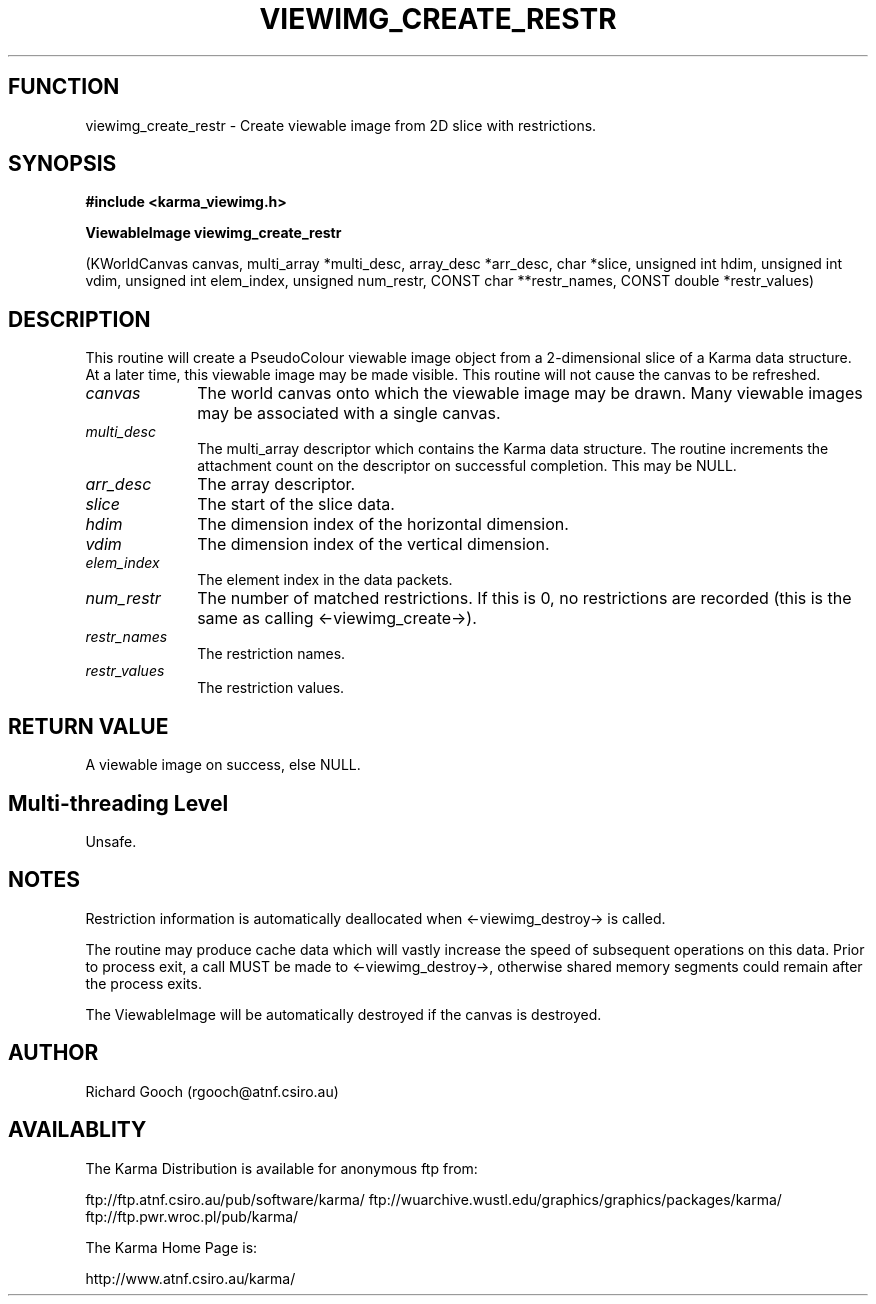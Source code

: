 .TH VIEWIMG_CREATE_RESTR 3 "13 Nov 2005" "Karma Distribution"
.SH FUNCTION
viewimg_create_restr \- Create viewable image from 2D slice with restrictions.
.SH SYNOPSIS
.B #include <karma_viewimg.h>
.sp
.B ViewableImage viewimg_create_restr
.sp
(KWorldCanvas canvas,
multi_array *multi_desc,
array_desc *arr_desc, char *slice,
unsigned int hdim, unsigned int vdim,
unsigned int elem_index,
unsigned num_restr,
CONST char **restr_names,
CONST double *restr_values)
.SH DESCRIPTION
This routine will create a PseudoColour viewable image object
from a 2-dimensional slice of a Karma data structure. At a later time, this
viewable image may be made visible. This routine will not cause the canvas
to be refreshed.
.IP \fIcanvas\fP 1i
The world canvas onto which the viewable image may be drawn. Many
viewable images may be associated with a single canvas.
.IP \fImulti_desc\fP 1i
The  multi_array  descriptor which contains the Karma data
structure. The routine increments the attachment count on the descriptor
on successful completion. This may be NULL.
.IP \fIarr_desc\fP 1i
The array descriptor.
.IP \fIslice\fP 1i
The start of the slice data.
.IP \fIhdim\fP 1i
The dimension index of the horizontal dimension.
.IP \fIvdim\fP 1i
The dimension index of the vertical dimension.
.IP \fIelem_index\fP 1i
The element index in the data packets.
.IP \fInum_restr\fP 1i
The number of matched restrictions. If this is 0, no
restrictions are recorded (this is the same as calling <-viewimg_create->).
.IP \fIrestr_names\fP 1i
The restriction names.
.IP \fIrestr_values\fP 1i
The restriction values.
.SH RETURN VALUE
A viewable image on success, else NULL.
.SH Multi-threading Level
Unsafe.
.SH NOTES
Restriction information is automatically deallocated when
<-viewimg_destroy-> is called.
.sp
The routine may produce cache data which will vastly increase the
speed of subsequent operations on this data. Prior to process exit, a call
MUST be made to <-viewimg_destroy->, otherwise shared memory segments could
remain after the process exits.
.sp
The ViewableImage will be automatically destroyed if the canvas is
destroyed.
.sp
.SH AUTHOR
Richard Gooch (rgooch@atnf.csiro.au)
.SH AVAILABLITY
The Karma Distribution is available for anonymous ftp from:

ftp://ftp.atnf.csiro.au/pub/software/karma/
ftp://wuarchive.wustl.edu/graphics/graphics/packages/karma/
ftp://ftp.pwr.wroc.pl/pub/karma/

The Karma Home Page is:

http://www.atnf.csiro.au/karma/

